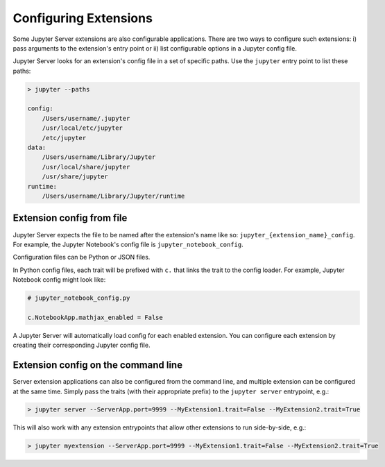 .. _configure-multiple-extensions:

Configuring Extensions
======================

Some Jupyter Server extensions are also configurable applications. There are two ways to configure such extensions: i) pass arguments to the extension's entry point or ii) list configurable options in a Jupyter config file.

Jupyter Server looks for an extension's config file in a set of specific paths. Use the ``jupyter`` entry point to list these paths:

.. code-block:: console

    > jupyter --paths

    config:
        /Users/username/.jupyter
        /usr/local/etc/jupyter
        /etc/jupyter
    data:
        /Users/username/Library/Jupyter
        /usr/local/share/jupyter
        /usr/share/jupyter
    runtime:
        /Users/username/Library/Jupyter/runtime


Extension config from file
--------------------------

Jupyter Server expects the file to be named after the extension's name like so: ``jupyter_{extension_name}_config``. For example, the Jupyter Notebook's config file is ``jupyter_notebook_config``.

Configuration files can be Python or JSON files.

In Python config files, each trait will be prefixed with ``c.`` that links the trait to the config loader. For example, Jupyter Notebook config might look like:

.. code-block:: python

    # jupyter_notebook_config.py

    c.NotebookApp.mathjax_enabled = False


A Jupyter Server will automatically load config for each enabled extension. You can configure each extension by creating their corresponding Jupyter config file.


Extension config on the command line
------------------------------------

Server extension applications can also be configured from the command line, and multiple extension can be configured at the same time. Simply pass the traits (with their appropriate prefix) to the ``jupyter server`` entrypoint, e.g.:

.. code-block:: console

    > jupyter server --ServerApp.port=9999 --MyExtension1.trait=False --MyExtension2.trait=True


This will also work with any extension entrypoints that allow other extensions to run side-by-side, e.g.:

.. code-block:: console

    > jupyter myextension --ServerApp.port=9999 --MyExtension1.trait=False --MyExtension2.trait=True